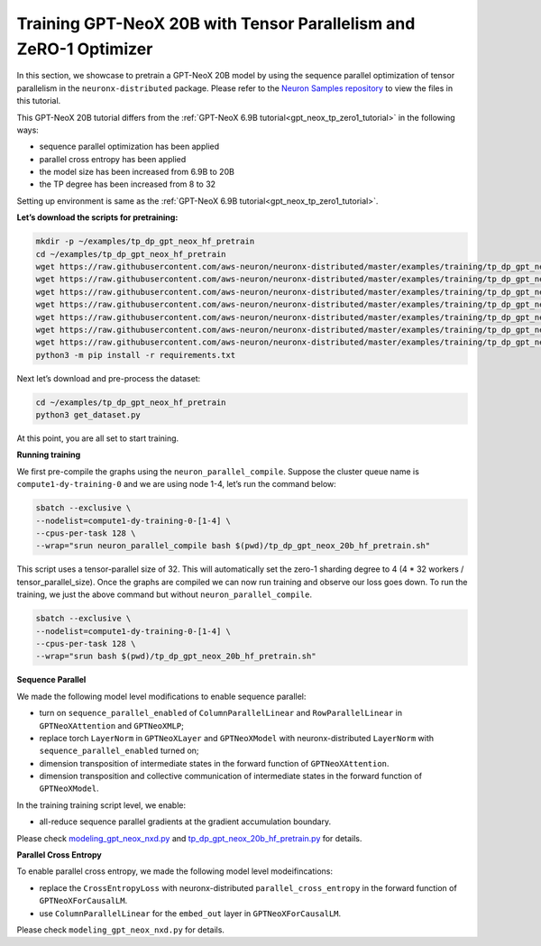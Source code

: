 .. _gpt_neox_20b_tp_zero1_tutorial:

Training GPT-NeoX 20B with Tensor Parallelism and ZeRO-1 Optimizer 
=========================================================================================

In this section, we showcase to pretrain a GPT-NeoX 20B model by using the sequence parallel optimization
of tensor parallelism in the ``neuronx-distributed`` package. Please refer to the `Neuron Samples repository <https://github.com/aws-neuron/aws-neuron-samples/tree/master/torch-neuronx/training/tp_dp_gpt_neox_hf_pretrain/tp_dp_gpt_neox_20b_hf_pretrain>`__ to view the files in this tutorial.

This GPT-NeoX 20B tutorial differs from the :ref:`GPT-NeoX 6.9B tutorial<gpt_neox_tp_zero1_tutorial>` in the following ways:

* sequence parallel optimization has been applied
* parallel cross entropy has been applied
* the model size has been increased from 6.9B to 20B
* the TP degree has been increased from 8 to 32

Setting up environment is same as the :ref:`GPT-NeoX 6.9B tutorial<gpt_neox_tp_zero1_tutorial>`.

**Let’s download the scripts for pretraining:**

.. code:: ipython3

   mkdir -p ~/examples/tp_dp_gpt_neox_hf_pretrain
   cd ~/examples/tp_dp_gpt_neox_hf_pretrain
   wget https://raw.githubusercontent.com/aws-neuron/neuronx-distributed/master/examples/training/tp_dp_gpt_neox_hf_pretrain/tp_dp_gpt_neox_20b_hf_pretrain/tp_dp_gpt_neox_20b_hf_pretrain.py
   wget https://raw.githubusercontent.com/aws-neuron/neuronx-distributed/master/examples/training/tp_dp_gpt_neox_hf_pretrain/tp_dp_gpt_neox_20b_hf_pretrain/tp_dp_gpt_neox_20b_hf_pretrain.sh
   wget https://raw.githubusercontent.com/aws-neuron/neuronx-distributed/master/examples/training/tp_dp_gpt_neox_hf_pretrain/tp_dp_gpt_neox_20b_hf_pretrain/modeling_gpt_neox_nxd.py
   wget https://raw.githubusercontent.com/aws-neuron/neuronx-distributed/master/examples/training/tp_dp_gpt_neox_hf_pretrain/tp_dp_gpt_neox_20b_hf_pretrain/utils.py
   wget https://raw.githubusercontent.com/aws-neuron/neuronx-distributed/master/examples/training/tp_dp_gpt_neox_hf_pretrain/common/adamw_fp32_optim_params.py
   wget https://raw.githubusercontent.com/aws-neuron/neuronx-distributed/master/examples/training/tp_dp_gpt_neox_hf_pretrain/common/get_dataset.py
   wget https://raw.githubusercontent.com/aws-neuron/neuronx-distributed/master/examples/training/tp_dp_gpt_neox_hf_pretrain/common/requirements.txt
   python3 -m pip install -r requirements.txt

Next let’s download and pre-process the dataset:

.. code:: ipython3

   cd ~/examples/tp_dp_gpt_neox_hf_pretrain
   python3 get_dataset.py

At this point, you are all set to start training.

**Running training**

We first pre-compile the graphs using the ``neuron_parallel_compile``.
Suppose the cluster queue name is ``compute1-dy-training-0`` and we are using node 1-4,
let’s run the command below:

.. code:: ipython3

   sbatch --exclusive \
   --nodelist=compute1-dy-training-0-[1-4] \
   --cpus-per-task 128 \
   --wrap="srun neuron_parallel_compile bash $(pwd)/tp_dp_gpt_neox_20b_hf_pretrain.sh"

This script uses a tensor-parallel size of 32.
This will automatically set the zero-1 sharding degree to 4 (4 * 32 workers / tensor_parallel_size).
Once the graphs are compiled we can now run training and observe our loss goes down.
To run the training, we just the above command but without ``neuron_parallel_compile``.

.. code:: ipython3

   sbatch --exclusive \
   --nodelist=compute1-dy-training-0-[1-4] \
   --cpus-per-task 128 \
   --wrap="srun bash $(pwd)/tp_dp_gpt_neox_20b_hf_pretrain.sh"


**Sequence Parallel**

We made the following model level modifications to enable sequence parallel:

* turn on ``sequence_parallel_enabled`` of ``ColumnParallelLinear`` and ``RowParallelLinear``
  in ``GPTNeoXAttention`` and ``GPTNeoXMLP``;
* replace torch ``LayerNorm`` in ``GPTNeoXLayer`` and ``GPTNeoXModel`` with neuronx-distributed  ``LayerNorm``
  with ``sequence_parallel_enabled``
  turned on;
* dimension transposition of intermediate states in the forward function of ``GPTNeoXAttention``.
* dimension transposition and collective communication of intermediate states in the forward function of ``GPTNeoXModel``.

In the training training script level, we enable:

* all-reduce sequence parallel gradients at the gradient accumulation boundary.

Please check `modeling_gpt_neox_nxd.py <https://github.com/aws-neuron/aws-neuron-samples/blob/master/torch-neuronx/training/tp_dp_gpt_neox_hf_pretrain/tp_dp_gpt_neox_20b_hf_pretrain/modeling_gpt_neox_nxd.py>`__ and `tp_dp_gpt_neox_20b_hf_pretrain.py <https://github.com/aws-neuron/aws-neuron-samples/blob/master/torch-neuronx/training/tp_dp_gpt_neox_hf_pretrain/tp_dp_gpt_neox_20b_hf_pretrain/tp_dp_gpt_neox_20b_hf_pretrain.py>`__ for details.


**Parallel Cross Entropy**

To enable parallel cross entropy, we made the following model level modeifincations:

* replace the ``CrossEntropyLoss`` with neuronx-distributed ``parallel_cross_entropy`` in the forward
  function of ``GPTNeoXForCausalLM``.
* use ``ColumnParallelLinear`` for the ``embed_out`` layer in ``GPTNeoXForCausalLM``.

Please check ``modeling_gpt_neox_nxd.py`` for details.
